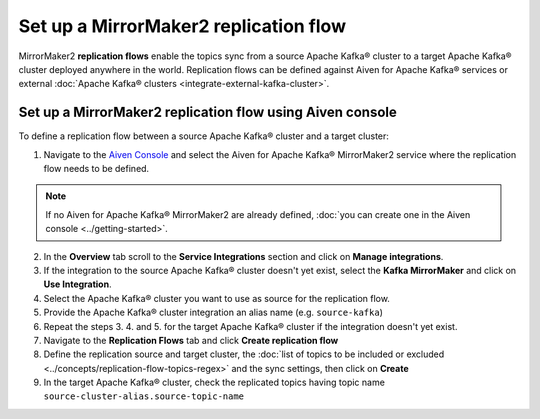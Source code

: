 Set up a MirrorMaker2 replication flow
======================================

MirrorMaker2 **replication flows** enable the topics sync from a source Apache Kafka® cluster to a target Apache Kafka® cluster deployed anywhere in the world. Replication flows can be defined against Aiven for Apache Kafka® services or external :doc:`Apache Kafka® clusters <integrate-external-kafka-cluster>`.


Set up a MirrorMaker2 replication flow using Aiven console
----------------------------------------------------------

To define a replication flow between a source Apache Kafka® cluster and a target cluster:

1. Navigate to the `Aiven Console <https://console.aiven.io/>`_ and select the Aiven for Apache Kafka® MirrorMaker2 service where the replication flow needs to be defined.

.. Note::

    If no Aiven for Apache Kafka® MirrorMaker2 are already defined, :doc:`you can create one in the Aiven console <../getting-started>`.

2. In the **Overview** tab scroll to the **Service Integrations** section and click on **Manage integrations**.

3. If the integration to the source Apache Kafka® cluster doesn't yet exist, select the **Kafka MirrorMaker** and click on **Use Integration**.

4. Select the Apache Kafka® cluster you want to use as source for the replication flow.

5. Provide the Apache Kafka® cluster integration an alias name (e.g. ``source-kafka``)

6. Repeat the steps 3. 4. and 5. for the target Apache Kafka® cluster if the integration doesn't yet exist.

7. Navigate to the **Replication Flows** tab and click **Create replication flow**

8. Define the replication source and target cluster, the :doc:`list of topics to be included or excluded <../concepts/replication-flow-topics-regex>` and the sync settings, then click on **Create**

9. In the target Apache Kafka® cluster, check the replicated topics having topic name ``source-cluster-alias.source-topic-name``
